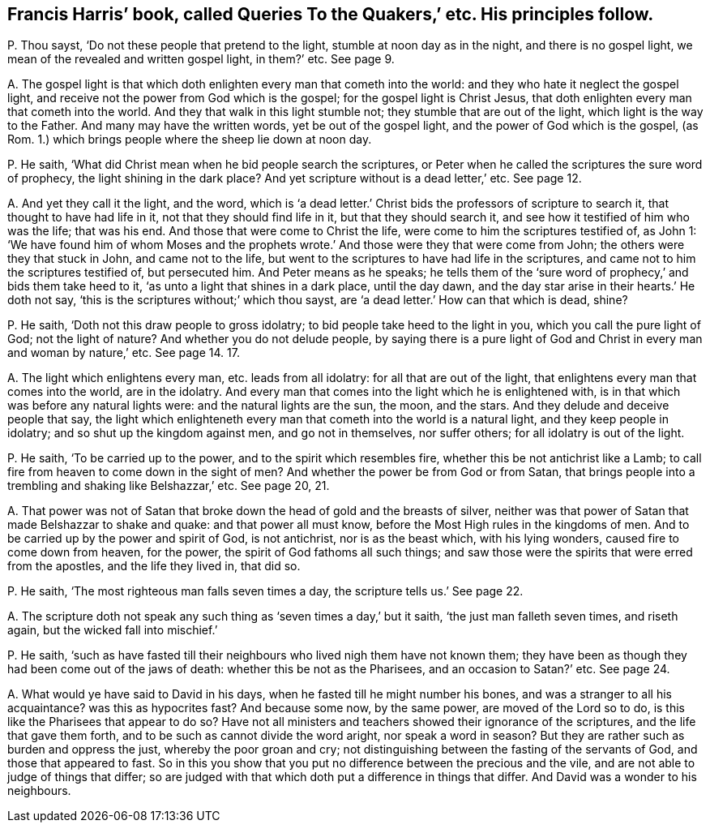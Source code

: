 [#ch-21.style-blurb, short="Queries to the Quakers"]
== Francis Harris`' book, called [.book-title]#Queries To the Quakers,`' etc. His principles follow.#

[.discourse-part]
P+++.+++ Thou sayst, '`Do not these people that pretend to the light,
stumble at noon day as in the night, and there is no gospel light,
we mean of the revealed and written gospel light, in them?`' etc.
See page 9.

[.discourse-part]
A+++.+++ The gospel light is that which doth enlighten every man that cometh into the world:
and they who hate it neglect the gospel light,
and receive not the power from God which is the gospel;
for the gospel light is Christ Jesus,
that doth enlighten every man that cometh into the world.
And they that walk in this light stumble not; they stumble that are out of the light,
which light is the way to the Father.
And many may have the written words, yet be out of the gospel light,
and the power of God which is the gospel, (as Rom.
1.) which brings people where the sheep lie down at noon day.

[.discourse-part]
P+++.+++ He saith, '`What did Christ mean when he bid people search the scriptures,
or Peter when he called the scriptures the sure word of prophecy,
the light shining in the dark place?
And yet scripture without is a dead letter,`' etc.
See page 12.

[.discourse-part]
A+++.+++ And yet they call it the light, and the word,
which is '`a dead letter.`' Christ bids the professors of scripture to search it,
that thought to have had life in it, not that they should find life in it,
but that they should search it, and see how it testified of him who was the life;
that was his end.
And those that were come to Christ the life,
were come to him the scriptures testified of, as John 1:
'`We have found him of whom Moses and the prophets wrote.`'
And those were they that were come from John;
the others were they that stuck in John, and came not to the life,
but went to the scriptures to have had life in the scriptures,
and came not to him the scriptures testified of, but persecuted him.
And Peter means as he speaks;
he tells them of the '`sure word of prophecy,`' and bids them take heed to it,
'`as unto a light that shines in a dark place, until the day dawn,
and the day star arise in their hearts.`' He doth not say,
'`this is the scriptures without;`' which thou sayst,
are '`a dead letter.`' How can that which is dead, shine?

[.discourse-part]
P+++.+++ He saith, '`Doth not this draw people to gross idolatry;
to bid people take heed to the light in you, which you call the pure light of God;
not the light of nature?
And whether you do not delude people,
by saying there is a pure light of God and Christ
in every man and woman by nature,`' etc.
See page 14. 17.

[.discourse-part]
A+++.+++ The light which enlightens every man, etc. leads from all idolatry:
for all that are out of the light, that enlightens every man that comes into the world,
are in the idolatry.
And every man that comes into the light which he is enlightened with,
is in that which was before any natural lights were: and the natural lights are the sun,
the moon, and the stars.
And they delude and deceive people that say,
the light which enlighteneth every man that cometh into the world is a natural light,
and they keep people in idolatry; and so shut up the kingdom against men,
and go not in themselves, nor suffer others; for all idolatry is out of the light.

[.discourse-part]
P+++.+++ He saith, '`To be carried up to the power, and to the spirit which resembles fire,
whether this be not antichrist like a Lamb;
to call fire from heaven to come down in the sight of men?
And whether the power be from God or from Satan,
that brings people into a trembling and shaking like Belshazzar,`' etc.
See page 20, 21.

[.discourse-part]
A+++.+++ That power was not of Satan that broke down the head of gold and the breasts of silver,
neither was that power of Satan that made Belshazzar to shake and quake:
and that power all must know, before the Most High rules in the kingdoms of men.
And to be carried up by the power and spirit of God, is not antichrist,
nor is as the beast which, with his lying wonders, caused fire to come down from heaven,
for the power, the spirit of God fathoms all such things;
and saw those were the spirits that were erred from the apostles,
and the life they lived in, that did so.

[.discourse-part]
P+++.+++ He saith, '`The most righteous man falls seven times a day,
the scripture tells us.`' See page 22.

[.discourse-part]
A+++.+++ The scripture doth not speak any such thing as '`seven times a day,`' but it saith,
'`the just man falleth seven times, and riseth again,
but the wicked fall into mischief.`'

[.discourse-part]
P+++.+++ He saith,
'`such as have fasted till their neighbours who lived nigh them have not known them;
they have been as though they had been come out of the jaws of death:
whether this be not as the Pharisees, and an occasion to Satan?`' etc.
See page 24.

[.discourse-part]
A+++.+++ What would ye have said to David in his days,
when he fasted till he might number his bones,
and was a stranger to all his acquaintance?
was this as hypocrites fast?
And because some now, by the same power, are moved of the Lord so to do,
is this like the Pharisees that appear to do so?
Have not all ministers and teachers showed their ignorance of the scriptures,
and the life that gave them forth, and to be such as cannot divide the word aright,
nor speak a word in season?
But they are rather such as burden and oppress the just, whereby the poor groan and cry;
not distinguishing between the fasting of the servants of God,
and those that appeared to fast.
So in this you show that you put no difference between the precious and the vile,
and are not able to judge of things that differ;
so are judged with that which doth put a difference in things that differ.
And David was a wonder to his neighbours.
